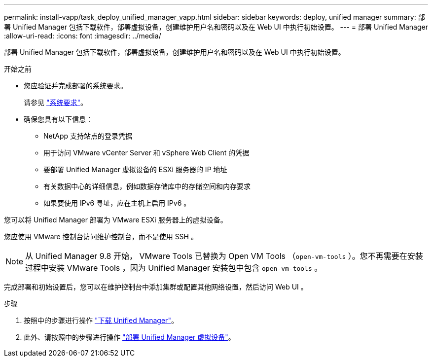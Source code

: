 ---
permalink: install-vapp/task_deploy_unified_manager_vapp.html 
sidebar: sidebar 
keywords: deploy, unified manager 
summary: 部署 Unified Manager 包括下载软件，部署虚拟设备，创建维护用户名和密码以及在 Web UI 中执行初始设置。 
---
= 部署 Unified Manager
:allow-uri-read: 
:icons: font
:imagesdir: ../media/


[role="lead"]
部署 Unified Manager 包括下载软件，部署虚拟设备，创建维护用户名和密码以及在 Web UI 中执行初始设置。

.开始之前
* 您应验证并完成部署的系统要求。
+
请参见 link:concept_requirements_for_installing_unified_manager.html["系统要求"]。

* 确保您具有以下信息：
+
** NetApp 支持站点的登录凭据
** 用于访问 VMware vCenter Server 和 vSphere Web Client 的凭据
** 要部署 Unified Manager 虚拟设备的 ESXi 服务器的 IP 地址
** 有关数据中心的详细信息，例如数据存储库中的存储空间和内存要求
** 如果要使用 IPv6 寻址，应在主机上启用 IPv6 。




您可以将 Unified Manager 部署为 VMware ESXi 服务器上的虚拟设备。

您应使用 VMware 控制台访问维护控制台，而不是使用 SSH 。

[NOTE]
====
从 Unified Manager 9.8 开始， VMware Tools 已替换为 Open VM Tools （`open-vm-tools` ）。您不再需要在安装过程中安装 VMware Tools ，因为 Unified Manager 安装包中包含 `open-vm-tools` 。

====
完成部署和初始设置后，您可以在维护控制台中添加集群或配置其他网络设置，然后访问 Web UI 。

.步骤
. 按照中的步骤进行操作 link:task_download_unified_manager_ova_file.html["下载 Unified Manager"]。
. 此外、请按照中的步骤进行操作 link:task_deploy_unified_manager_virtual_appliance_vapp.html["部署 Unified Manager 虚拟设备"]。

